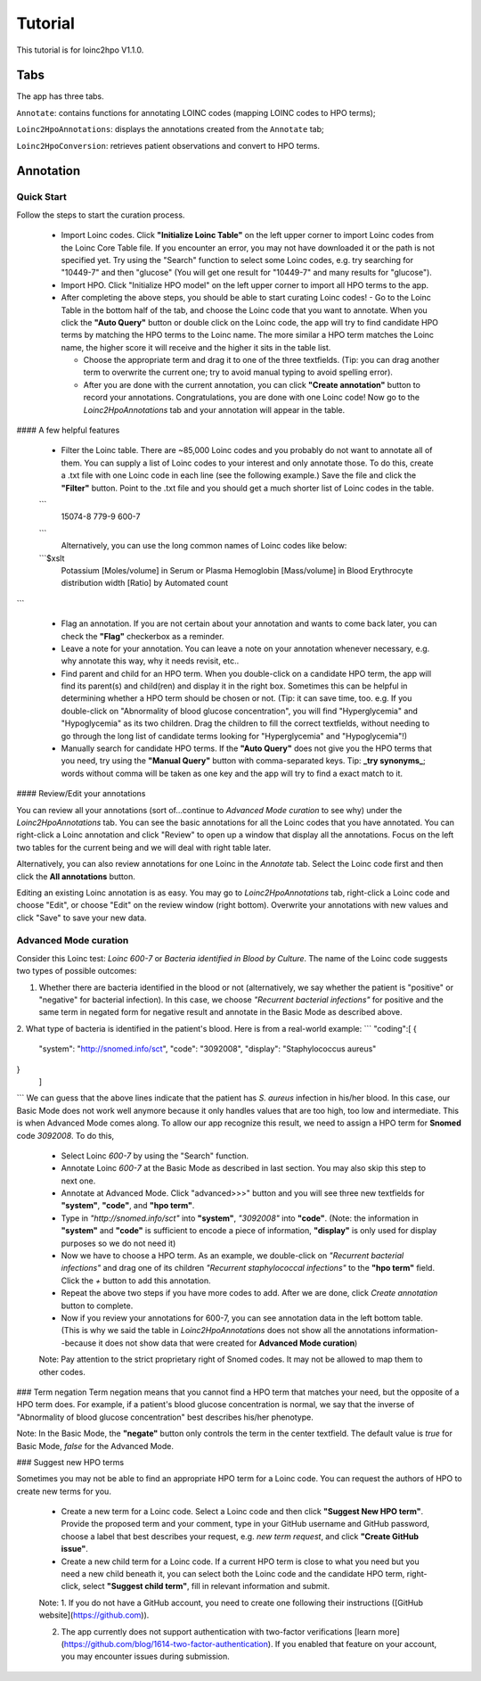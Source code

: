 Tutorial
========

This tutorial is for loinc2hpo V1.1.0.

Tabs
----
The app has three tabs.

``Annotate``: contains functions for annotating LOINC codes (mapping LOINC codes to HPO terms);

``Loinc2HpoAnnotations``: displays the annotations created from the ``Annotate`` tab;

``Loinc2HpoConversion``: retrieves patient observations and convert to HPO terms.

Annotation
----------

Quick Start
~~~~~~~~~~~
Follow the steps to start the curation process.

  - Import Loinc codes. Click **"Initialize Loinc Table"** on the left upper corner to import Loinc codes from the Loinc Core Table file. If you encounter an error, you may not have downloaded it or the path is not specified yet. Try using the "Search" function to select some Loinc codes, e.g. try searching for "10449-7" and then "glucose" (You will get one result for "10449-7" and many results for "glucose").

  - Import HPO. Click "Initialize HPO model" on the left upper corner to import all HPO terms to the app.

  - After completing the above steps, you should be able to start curating Loinc codes!
    - Go to the Loinc Table in the bottom half of the tab, and choose the Loinc code that you want to annotate. When you click the **"Auto Query"** button or double click on the Loinc code, the app will try to find candidate HPO terms by matching the HPO terms to the Loinc name. The more similar a HPO term matches the Loinc name, the higher score it will receive and the higher it sits in the table list.

    - Choose the appropriate term and drag it to one of the three textfields. (Tip: you can drag another term to overwrite the current one; try to avoid manual typing to avoid spelling error).

    - After you are done with the current annotation, you can click **"Create annotation"** button to record your annotations. Congratulations, you are done with one Loinc code! Now go to the `Loinc2HpoAnnotations` tab and your annotation will appear in the table.

#### A few helpful features

 - Filter the Loinc table. There are ~85,000 Loinc codes and you probably do not want to annotate all of them. You can supply a list of Loinc codes to your interest and only annotate those. To do this, create a .txt file with one Loinc code in each line (see the following example.) Save the file and click the **"Filter"** button. Point to the .txt file and you should get a much shorter list of Loinc codes in the table.
 ```
  15074-8
  779-9
  600-7
 ```
   Alternatively, you can use the long common names of Loinc codes like below:
 ```$xslt
  Potassium [Moles/volume] in Serum or Plasma
  Hemoglobin [Mass/volume] in Blood
  Erythrocyte distribution width [Ratio] by Automated count
```

 - Flag an annotation. If you are not certain about your annotation and wants to come back later, you can check the **"Flag"** checkerbox as a reminder.

 - Leave a note for your annotation. You can leave a note on your annotation whenever necessary, e.g. why annotate this way, why it needs revisit, etc..

 - Find parent and child for an HPO term. When you double-click on a candidate HPO term, the app will find its parent(s) and child(ren) and display it in the right box. Sometimes this can be helpful in determining whether a HPO term should be chosen or not. (Tip: it can save time, too. e.g. If you double-click on "Abnormality of blood glucose concentration", you will find "Hyperglycemia" and "Hypoglycemia" as its two children. Drag the children to fill the correct textfields, without needing to go through the long list of candidate terms looking for "Hyperglycemia" and "Hypoglycemia"!)

 - Manually search for candidate HPO terms. If the **"Auto Query"** does not give you the HPO terms that you need, try using the **"Manual Query"** button with comma-separated keys. Tip: **_try synonyms_**; words without comma will be taken as one key and the app will try to find a exact match to it.


#### Review/Edit your annotations

You can review all your annotations (sort of...continue to `Advanced Mode curation` to see why) under the `Loinc2HpoAnnotations` tab. You can see the basic annotations for all the Loinc codes that you have annotated. You can right-click a Loinc annotation and click "Review" to open up a window that display all the annotations. Focus on the left two tables for the current being and we will deal with right table later.

Alternatively, you can also review annotations for one Loinc in the `Annotate` tab. Select the Loinc code first and then click the **All annotations** button.

Editing an existing Loinc annotation is as easy. You may go to `Loinc2HpoAnnotations` tab, right-click a Loinc code and choose "Edit", or choose "Edit" on the review window (right bottom). Overwrite your annotations with new values and click "Save" to save your new data.

Advanced Mode curation
~~~~~~~~~~~~~~~~~~~~~~

Consider this Loinc test: `Loinc 600-7` or `Bacteria identified in Blood by Culture`. The name of the Loinc code suggests two types of possible outcomes:

1. Whether there are bacteria identified in the blood or not (alternatively, we say whether the patient is "positive" or "negative" for bacterial infection). In this case, we choose *"Recurrent bacterial infections"* for positive and the same term in negated form for negative result and annotate in the Basic Mode as described above.

2. What type of bacteria is identified in the patient's blood. Here is from a real-world example:
```
"coding":[
{
  "system": "http://snomed.info/sct",
  "code": "3092008",
  "display": "Staphylococcus aureus"
}
 ]
```
We can guess that the above lines indicate that the patient has *S. aureus* infection in his/her blood. In this case, our Basic Mode does not work well anymore because it only handles values that are too high, too low and intermediate. This is when Advanced Mode comes along. To allow our app recognize this result, we need to assign a HPO term for **Snomed** code `3092008`. To do this,

  - Select Loinc `600-7` by using the "Search" function.
  - Annotate Loinc `600-7` at the Basic Mode as described in last section. You may also skip this step to next one.
  - Annotate at Advanced Mode. Click "advanced>>>" button and you will see three new textfields for **"system"**, **"code"**, and **"hpo term"**.
  - Type in *"http://snomed.info/sct"* into **"system"**, *"3092008"* into **"code"**. (Note: the information in **"system"** and **"code"** is sufficient to encode a piece of information, **"display"** is only used for display purposes so we do not need it)
  - Now we have to choose a HPO term. As an example, we double-click on *"Recurrent bacterial infections"* and drag one of its children *"Recurrent staphylococcal infections"* to the **"hpo term"** field. Click the `+` button to add this annotation.
  - Repeat the above two steps if you have more codes to add. After we are done, click `Create annotation` button to complete.
  - Now if you review your annotations for 600-7, you can see annotation data in the left bottom table. (This is why we said the table in `Loinc2HpoAnnotations` does not show all the annotations information--because it does not show data that were created for **Advanced Mode curation**)

  Note:
  Pay attention to the strict proprietary right of Snomed codes. It may not be allowed to map them to other codes.

### Term negation
Term negation means that you cannot find a HPO term that matches your need, but the opposite of a HPO term does. For example, if a patient's blood glucose concentration is normal, we say that the inverse of "Abnormality of blood glucose concentration" best describes his/her phenotype.

Note:
In the Basic Mode, the **"negate"** button only controls the term in the center textfield. The default value is `true` for Basic Mode, `false` for the Advanced Mode.


### Suggest new HPO terms

Sometimes you may not be able to find an appropriate HPO term for a Loinc code. You can request the authors of HPO to create new terms for you.

 - Create a new term for a Loinc code. Select a Loinc code and then click **"Suggest New HPO term"**. Provide the proposed term and your comment, type in your GitHub username and GitHub password, choose a label that best describes your request, e.g. `new term request`, and click **"Create GitHub issue"**.

 - Create a new child term for a Loinc code. If a current HPO term is close to what you need but you need a new child beneath it, you can select both the Loinc code and the candidate HPO term, right-click, select **"Suggest child term"**, fill in relevant information and submit.

 Note:
 1. If you do not have a GitHub account, you need to create one following their instructions ([GitHub website](https://github.com)).

 2. The app currently does not support authentication with two-factor verifications [learn more](https://github.com/blog/1614-two-factor-authentication). If you enabled that feature on your account, you may encounter issues during submission.

